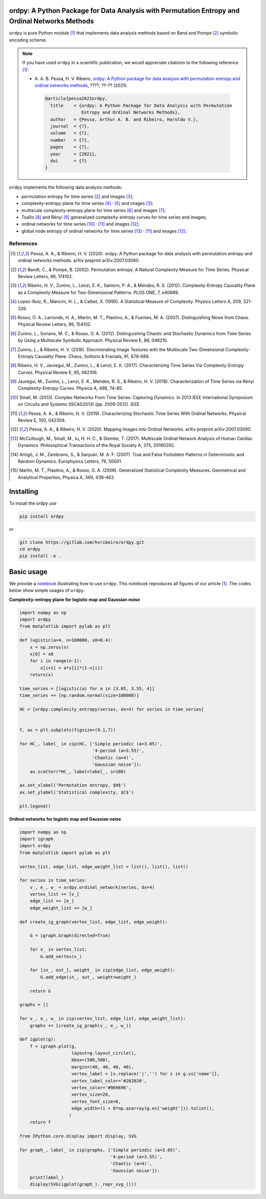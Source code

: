 ordpy: A Python Package for Data Analysis with Permutation Entropy and Ordinal Networks Methods
===============================================================================================

``ordpy`` is pure Python module [#pessa2021]_ that implements data analysis methods based
on Band and Pompe [#bandt_pompe]_ symbolic encoding scheme.

.. note::

   If you have used ``ordpy`` in a scientific publication, we would appreciate 
   citations to the following reference [#pessa2021]_:

   - A. A. B. Pessa, H. V. Ribeiro, `ordpy: A Python package for data 
     analysis with permutation entropy and ordinal networks methods 
     <https://ourpaper_url>`_, ????, ??-?? (2021).

    .. code-block:: bibtex

       @article{pessa2021ordpy,
         title    = {ordpy: A Python Package for Data Analysis with Permutation 
                     Entropy and Ordinal Networks Methods},
         author   = {Pessa, Arthur A. B. and Ribeiro, Haroldo V.},
         journal  = {?},
         volume   = {?},
         number   = {?},
         pages    = {?},
         year     = {2021},
         doi      = {?}
       }

``ordpy`` implements the following data analysis methods:

- permutation entropy for time series [#bandt_pompe]_ and images [#ribeiro_2012]_;
- complexity-entropy plane for time series [#lopezruiz]_ :sup:`,` [#rosso]_ and 
  images [#ribeiro_2012]_;
- multiscale complexity-entropy plane for time series [#zunino2012]_ and 
  images [#zunino2016]_;
- Tsallis [#ribeiro2017]_ and Rényi [#jauregui]_ generalized complexity-entropy
  curves for time series and images;
- ordinal networks for time series [#small]_ :sup:`,` [#pessa2019]_ and 
  images [#pessa2020]_;
- global node entropy of ordinal networks for 
  time series [#McCullough]_ :sup:`,` [#pessa2019]_ and images [#pessa2020]_.

References
----------

.. [#pessa2021] Pessa, A. A., & Ribeiro, H. V. (2020). ordpy: A Python package
   for data analysis with permutation entropy and ordinal networks methods. 
   arXiv preprint arXiv:2007.03090.

.. [#bandt_pompe] Bandt, C., & Pompe, B. (2002). Permutation entropy: A Natural 
   Complexity Measure for Time Series. Physical Review Letters, 88, 174102.

.. [#ribeiro_2012] Ribeiro, H. V., Zunino, L., Lenzi, E. K., Santoro, P. A., &
   Mendes, R. S. (2012). Complexity-Entropy Causality Plane as a Complexity
   Measure for Two-Dimensional Patterns. PLOS ONE, 7, e40689.

.. [#lopezruiz] Lopez-Ruiz, R., Mancini, H. L., & Calbet, X. (1995). A Statistical
   Measure of Complexity. Physics Letters A, 209, 321-326.

.. [#rosso] Rosso, O. A., Larrondo, H. A., Martin, M. T., Plastino, A., &
   Fuentes, M. A. (2007). Distinguishing Noise from Chaos. Physical Review 
   Letters, 99, 154102.

.. [#zunino2012] Zunino, L., Soriano, M. C., & Rosso, O. A. (2012). 
   Distinguishing Chaotic and Stochastic Dynamics from Time Series by Using 
   a Multiscale Symbolic Approach. Physical Review E, 86, 046210.

.. [#zunino2016] Zunino, L., & Ribeiro, H. V. (2016). Discriminating Image 
   Textures with the Multiscale Two-Dimensional Complexity-Entropy Causality 
   Plane. Chaos, Solitons & Fractals, 91, 679-688.

.. [#ribeiro2017] Ribeiro, H. V., Jauregui, M., Zunino, L., & Lenzi, E. K. 
   (2017). Characterizing Time Series Via Complexity-Entropy Curves. 
   Physical Review E, 95, 062106.

.. [#jauregui] Jauregui, M., Zunino, L., Lenzi, E. K., Mendes, R. S., &
   Ribeiro, H. V. (2018). Characterization of Time Series via Rényi 
   Complexity-Entropy Curves. Physica A, 498, 74-85.

.. [#small] Small, M. (2013). Complex Networks From Time Series: Capturing 
   Dynamics. In 2013 IEEE International Symposium on Circuits and Systems
   (ISCAS2013) (pp. 2509-2512). IEEE.

.. [#pessa2019] Pessa, A. A., & Ribeiro, H. V. (2019). Characterizing Stochastic 
   Time Series With Ordinal Networks. Physical Review E, 100, 042304.

.. [#pessa2020] Pessa, A. A., & Ribeiro, H. V. (2020). Mapping Images Into
   Ordinal Networks. arXiv preprint arXiv:2007.03090.

.. [#McCullough] McCullough, M., Small, M., Iu, H. H. C., & Stemler, T. (2017).
   Multiscale Ordinal Network Analysis of Human Cardiac Dynamics.
   Philosophical Transactions of the Royal Society A, 375, 20160292.

.. [#amigó] Amigó, J. M., Zambrano, S., & Sanjuán, M. A. F. (2007).
   True and False Forbidden Patterns in Deterministic and Random Dynamics.
   Europhysics Letters, 79, 50001.

.. [#rosso_curvas] Martin, M. T., Plastino, A., & Rosso, O. A. (2006). 
   Generalized Statistical Complexity Measures: Geometrical and 
   Analytical Properties, Physica A, 369, 439–462.


Installing
==========

To install the ordpy use

.. code-block:: console

   pip install ordpy

or

.. code-block:: console

   git clone https://gitlab.com/hvribeiro/ordpy.git
   cd ordpy
   pip install -e .


Basic usage
===========

We provide a `notebook <https://github.com/hvribeiro/ordpy/blob/master/examples/sample_notebook.ipynb>`_
illustrating how to use ``ordpy``. This notebook reproduces all figures of our
article [#pessa2021]_. The codes below show simple usages of ``ordpy``.

**Complexity-entropy plane for logistic map and Gaussian noise**

.. code-block:: python
   
    import numpy as np
    import ordpy
    from matplotlib import pylab as plt

    def logistic(a=4, n=100000, x0=0.4):
        x = np.zeros(n)
        x[0] = x0
        for i in range(n-1):
            x[i+1] = a*x[i]*(1-x[i])
        return(x)

    time_series = [logistic(a) for a in [3.05, 3.55, 4]]
    time_series += [np.random.normal(size=100000)]

    HC = [ordpy.complexity_entropy(series, dx=4) for series in time_series]


    f, ax = plt.subplots(figsize=(9.1,7))

    for HC_, label_ in zip(HC, ['Simple periodic (a=3.05)', 
                                '4-period (a=3.55)', 
                                'Chaotic (a=4)', 
                                'Gaussian noise']):
        ax.scatter(*HC_, label=label_, s=100)
        
    ax.set_xlabel('Permutation entropy, $H$')
    ax.set_ylabel('Statistical complexity, $C$')

    plt.legend()

.. figure:: https://github.com/hvribeiro/ordpy/blob/master/examples/figs/sample_fig.png
   :height: 489px
   :width: 633px
   :scale: 80 %
   :align: center

**Ordinal networks for logistic map and Gaussian noise**

.. code-block:: python

    import numpy as np
    import igraph
    import ordpy
    from matplotlib import pylab as plt

    vertex_list, edge_list, edge_weight_list = list(), list(), list()

    for series in time_series:
        v_, e_, w_ = ordpy.ordinal_network(series, dx=4)
        vertex_list += [v_]
        edge_list += [e_]
        edge_weight_list += [w_]

    def create_ig_graph(vertex_list, edge_list, edge_weight):
        
        G = igraph.Graph(directed=True)
        
        for v_ in vertex_list:
            G.add_vertex(v_)
        
        for [in_, out_], weight_ in zip(edge_list, edge_weight):
            G.add_edge(in_, out_, weight=weight_)
            
        return G

    graphs = []

    for v_, e_, w_ in zip(vertex_list, edge_list, edge_weight_list):
        graphs += [create_ig_graph(v_, e_, w_)]

    def igplot(g):
        f = igraph.plot(g,
                        layout=g.layout_circle(),
                        bbox=(500,500),
                        margin=(40, 40, 40, 40),
                        vertex_label = [s.replace('|','') for s in g.vs['name']],
                        vertex_label_color='#202020',
                        vertex_color='#969696',
                        vertex_size=20,
                        vertex_font_size=6,
                        edge_width=(1 + 8*np.asarray(g.es['weight'])).tolist(),
                       )
        return f

    from IPython.core.display import display, SVG

    for graph_, label_ in zip(graphs, ['Simple periodic (a=3.05)', 
                                       '4-period (a=3.55)', 
                                       'Chaotic (a=4)', 
                                       'Gaussian noise']):
        print(label_)
        display(SVG(igplot(graph_)._repr_svg_()))

.. figure:: https://github.com/hvribeiro/ordpy/blob/master/examples/figs/sample_fig.png
   :height: 1648px
   :width: 795px
   :scale: 50 %
   :align: center
